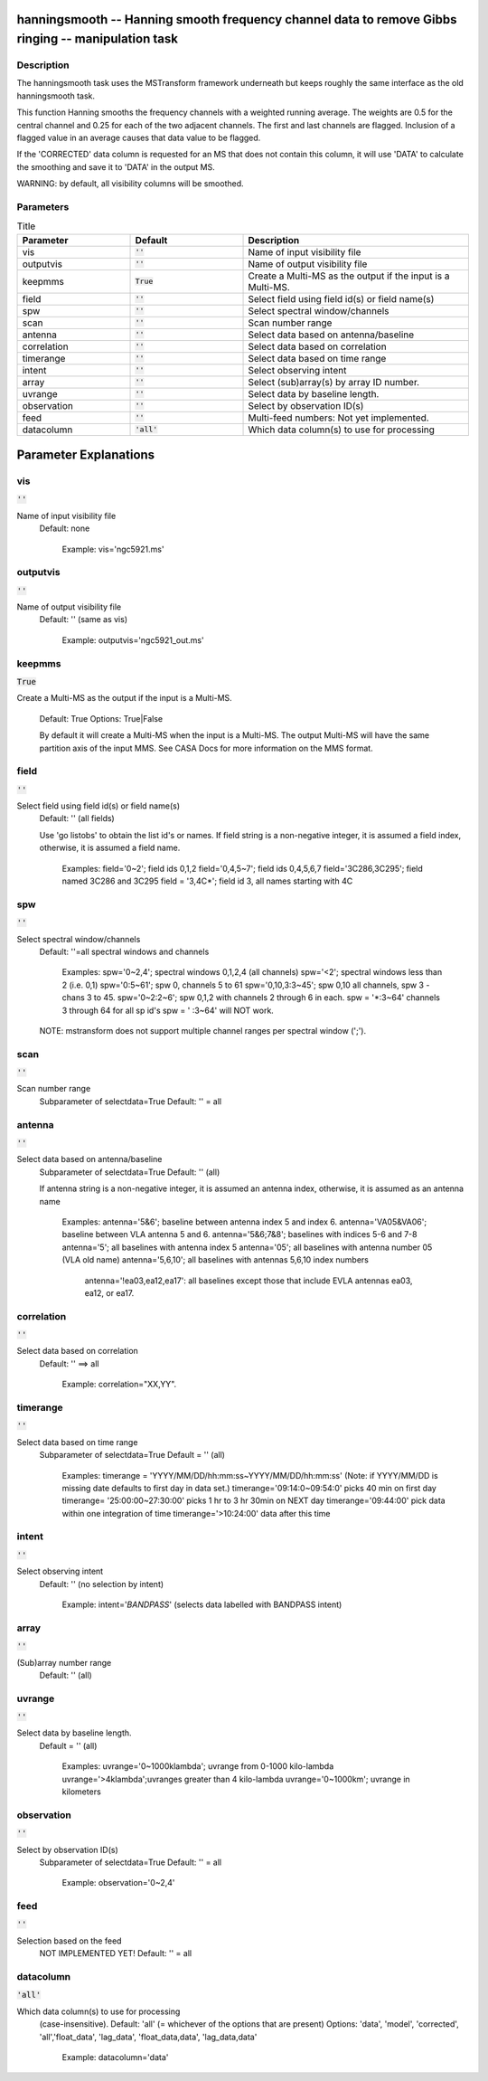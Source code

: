 hanningsmooth -- Hanning smooth frequency channel data to remove Gibbs ringing -- manipulation task
=======================================

Description
---------------------------------------

The hanningsmooth task uses the MSTransform framework underneath but
keeps roughly the same interface as the old hanningsmooth task.
			
This function Hanning smooths the frequency channels with a weighted
running average. The weights are 0.5 for the central channel and 0.25
for each of the two adjacent channels. The first and last channels are
flagged. Inclusion of a flagged value in an average causes that data
value to be flagged. 

If the 'CORRECTED' data column is requested for an MS that does not
contain this column, it will use 'DATA' to calculate the smoothing and
save it to 'DATA' in the output MS.

WARNING: by default, all visibility columns will be smoothed. 



Parameters
---------------------------------------

.. list-table:: Title
   :widths: 25 25 50 
   :header-rows: 1
   
   * - Parameter
     - Default
     - Description
   * - vis
     - :code:`''`
     - Name of input visibility file
   * - outputvis
     - :code:`''`
     - Name of output visibility file
   * - keepmms
     - :code:`True`
     - Create a Multi-MS as the output if the input is a Multi-MS.
   * - field
     - :code:`''`
     - Select field using field id(s) or field name(s)
   * - spw
     - :code:`''`
     - Select spectral window/channels
   * - scan
     - :code:`''`
     - Scan number range
   * - antenna
     - :code:`''`
     - Select data based on antenna/baseline
   * - correlation
     - :code:`''`
     - Select data based on correlation
   * - timerange
     - :code:`''`
     - Select data based on time range
   * - intent
     - :code:`''`
     - Select observing intent
   * - array
     - :code:`''`
     - Select (sub)array(s) by array ID number.
   * - uvrange
     - :code:`''`
     - Select data by baseline length.
   * - observation
     - :code:`''`
     - Select by observation ID(s)
   * - feed
     - :code:`''`
     - Multi-feed numbers: Not yet implemented.
   * - datacolumn
     - :code:`'all'`
     - Which data column(s) to use for processing


Parameter Explanations
=======================================



vis
---------------------------------------

:code:`''`

Name of input visibility file
                     Default: none

                        Example: vis='ngc5921.ms'



outputvis
---------------------------------------

:code:`''`

Name of output visibility file
                     Default: '' (same as vis)

                        Example: outputvis='ngc5921_out.ms'



keepmms
---------------------------------------

:code:`True`

Create a Multi-MS as the output if the input is a
Multi-MS.

                     Default: True
                     Options: True|False

                     By default it will create a Multi-MS when the
		     input is a Multi-MS. The output Multi-MS will
		     have the same partition axis of the input
		     MMS. See CASA Docs for more information on
		     the MMS format.



field
---------------------------------------

:code:`''`

Select field using field id(s) or field name(s)
                     Default: '' (all fields)
                     
                     Use 'go listobs' to obtain the list id's or
		     names. If field string is a non-negative integer,
		     it is assumed a field index,  otherwise, it is
		     assumed a field name.

                        Examples:
                        field='0~2'; field ids 0,1,2
                        field='0,4,5~7'; field ids 0,4,5,6,7
                        field='3C286,3C295'; field named 3C286 and
			3C295
                        field = '3,4C*'; field id 3, all names
			starting with 4C



spw
---------------------------------------

:code:`''`

Select spectral window/channels
                     Default: ''=all spectral windows and channels
           
                        Examples:
                        spw='0~2,4'; spectral windows 0,1,2,4 (all channels)
                        spw='<2';  spectral windows less than 2 (i.e. 0,1)
                        spw='0:5~61'; spw 0, channels 5 to 61
                        spw='0,10,3:3~45'; spw 0,10 all channels, spw
			3 - chans 3 to 45.
                        spw='0~2:2~6'; spw 0,1,2 with channels 2
			through 6 in each.
                        spw = '*:3~64'  channels 3 through 64 for all sp id's
                        spw = ' :3~64' will NOT work.

                     NOTE: mstransform does not support multiple
		     channel ranges per spectral window (';').



scan
---------------------------------------

:code:`''`

Scan number range
                     Subparameter of selectdata=True
                     Default: '' = all



antenna
---------------------------------------

:code:`''`

Select data based on antenna/baseline
                     Subparameter of selectdata=True
                     Default: '' (all)

                     If antenna string is a non-negative integer, it
		     is assumed an antenna index, otherwise, it is
		     assumed as an antenna name
  
                         Examples: 
                         antenna='5&6'; baseline between antenna
			 index 5 and index 6.
                         antenna='VA05&VA06'; baseline between VLA
			 antenna 5 and 6.
                         antenna='5&6;7&8'; baselines with
			 indices 5-6 and 7-8
                         antenna='5'; all baselines with antenna index
			 5
                         antenna='05'; all baselines with antenna
			 number 05 (VLA old name)
                         antenna='5,6,10'; all baselines with antennas
			 5,6,10 index numbers
                          antenna='!ea03,ea12,ea17': all baselines
			  except those that include EVLA antennas
			  ea03, ea12, or ea17.



correlation
---------------------------------------

:code:`''`

Select data based on correlation
                     Default: '' ==> all

                        Example: correlation="XX,YY".



timerange
---------------------------------------

:code:`''`

Select data based on time range
                     Subparameter of selectdata=True
                     Default = '' (all)

                        Examples:
                        timerange =
			'YYYY/MM/DD/hh:mm:ss~YYYY/MM/DD/hh:mm:ss'
			(Note: if YYYY/MM/DD is missing date defaults
			to first day in data set.)
                        timerange='09:14:0~09:54:0' picks 40 min on
			first day 
                        timerange= '25:00:00~27:30:00' picks 1 hr to 3
			hr 30min on NEXT day
                        timerange='09:44:00' pick data within one
			integration of time
                        timerange='>10:24:00' data after this time



intent
---------------------------------------

:code:`''`

Select observing intent
                     Default: '' (no selection by intent)

                        Example: intent='*BANDPASS*'  (selects data
			labelled with BANDPASS intent)



array
---------------------------------------

:code:`''`

(Sub)array number range
                     Default: '' (all)



uvrange
---------------------------------------

:code:`''`

Select data by baseline length.
                     Default = '' (all)

                        Examples:
                        uvrange='0~1000klambda'; uvrange from 0-1000 kilo-lambda
                        uvrange='>4klambda';uvranges greater than 4 kilo-lambda
                        uvrange='0~1000km'; uvrange in kilometers



observation
---------------------------------------

:code:`''`

Select by observation ID(s)
                     Subparameter of selectdata=True
                     Default: '' = all

                         Example: observation='0~2,4'



feed
---------------------------------------

:code:`''`

Selection based on the feed 
                     NOT IMPLEMENTED YET!
                     Default: '' = all



datacolumn
---------------------------------------

:code:`'all'`

Which data column(s) to use for processing
                     (case-insensitive).
                     Default: 'all' (= whichever of the options that
		     are present)
                     Options: 'data', 'model', 'corrected',
		     'all','float_data', 'lag_data',
		     'float_data,data', 'lag_data,data'

                        Example: datacolumn='data'





